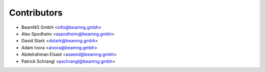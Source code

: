 ============
Contributors
============

* BeamNG GmbH <info@beamng.gmbh>
* Alex Spodheim <aspodheim@beamng.gmbh>
* David Stark <dstark@beamng.gmbh>
* Adam Ivora <aivora@beamng.gmbh>
* Abdelrahman Elsaid <asaeed@beamng.gmbh>
* Patrick Schrangl <pschrangl@beamng.gmbh>

